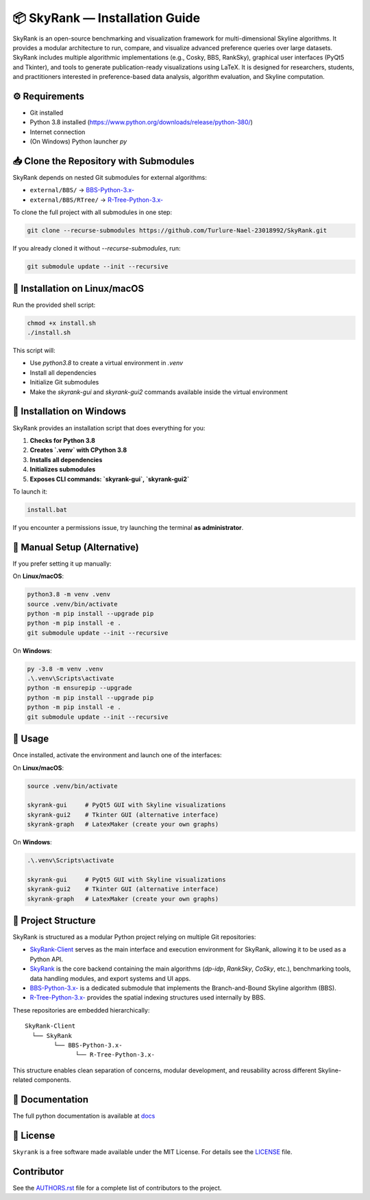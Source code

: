 📦 SkyRank — Installation Guide
===============================

SkyRank is an open-source benchmarking and visualization framework for multi-dimensional Skyline algorithms.
It provides a modular architecture to run, compare, and visualize advanced preference queries over large datasets.
SkyRank includes multiple algorithmic implementations (e.g., Cosky, BBS, RankSky), graphical user interfaces (PyQt5 and Tkinter), and tools to generate publication-ready visualizations using LaTeX.
It is designed for researchers, students, and practitioners interested in preference-based data analysis, algorithm evaluation, and Skyline computation.

⚙️ Requirements
---------------

- Git installed
- Python 3.8 installed (https://www.python.org/downloads/release/python-380/)
- Internet connection
- (On Windows) Python launcher `py`

📥 Clone the Repository with Submodules
---------------------------------------

SkyRank depends on nested Git submodules for external algorithms:

- ``external/BBS/`` → `BBS-Python-3.x- <https://github.com/Turlure-Nael-23018992/BBS-Python-3.x-.git>`__
- ``external/BBS/RTree/`` → `R-Tree-Python-3.x- <https://github.com/Turlure-Nael-23018992/R-Tree-Python-3.x-.git>`__

To clone the full project with all submodules in one step:

.. code-block:: bash

    git clone --recurse-submodules https://github.com/Turlure-Nael-23018992/SkyRank.git

If you already cloned it without `--recurse-submodules`, run:

.. code-block:: bash

    git submodule update --init --recursive

🚀 Installation on Linux/macOS
------------------------------

Run the provided shell script:

.. code-block:: bash

    chmod +x install.sh
    ./install.sh

This script will:

- Use `python3.8` to create a virtual environment in `.venv`
- Install all dependencies
- Initialize Git submodules
- Make the `skyrank-gui` and `skyrank-gui2` commands available inside the virtual environment

🚀 Installation on Windows
--------------------------

SkyRank provides an installation script that does everything for you:

1. **Checks for Python 3.8**
2. **Creates `.venv` with CPython 3.8**
3. **Installs all dependencies**
4. **Initializes submodules**
5. **Exposes CLI commands: `skyrank-gui`, `skyrank-gui2`**

To launch it:

.. code-block:: bash

    install.bat

If you encounter a permissions issue, try launching the terminal **as administrator**.

🧪 Manual Setup (Alternative)
-----------------------------

If you prefer setting it up manually:

On **Linux/macOS**:

.. code-block:: bash

    python3.8 -m venv .venv
    source .venv/bin/activate
    python -m pip install --upgrade pip
    python -m pip install -e .
    git submodule update --init --recursive

On **Windows**:

.. code-block:: bash

    py -3.8 -m venv .venv
    .\.venv\Scripts\activate
    python -m ensurepip --upgrade
    python -m pip install --upgrade pip
    python -m pip install -e .
    git submodule update --init --recursive

🏁 Usage
--------

Once installed, activate the environment and launch one of the interfaces:

On **Linux/macOS**:

.. code-block:: bash

    source .venv/bin/activate

    skyrank-gui     # PyQt5 GUI with Skyline visualizations
    skyrank-gui2    # Tkinter GUI (alternative interface)
    skyrank-graph   # LatexMaker (create your own graphs)

On **Windows**:

.. code-block:: bash

    .\.venv\Scripts\activate

    skyrank-gui     # PyQt5 GUI with Skyline visualizations
    skyrank-gui2    # Tkinter GUI (alternative interface)
    skyrank-graph   # LatexMaker (create your own graphs)

📂 Project Structure
--------------------

SkyRank is structured as a modular Python project relying on multiple Git repositories:

- `SkyRank-Client <https://github.com/Turlure-Nael-23018992/SkyRank-Client>`_ serves as the main interface and execution environment for SkyRank, allowing it to be used as a Python API.

- `SkyRank <https://github.com/Turlure-Nael-23018992/SkyRank>`_ is the core backend containing the main algorithms (`dp-idp`, `RankSky`, `CoSky`, etc.), benchmarking tools, data handling modules, and export systems and UI apps.

- `BBS-Python-3.x- <https://github.com/Turlure-Nael-23018992/BBS-Python-3.x->`_ is a dedicated submodule that implements the Branch-and-Bound Skyline algorithm (BBS).

- `R-Tree-Python-3.x- <https://github.com/Turlure-Nael-23018992/R-Tree-Python-3.x->`_ provides the spatial indexing structures used internally by BBS.

These repositories are embedded hierarchically:

::

    SkyRank-Client
      └── SkyRank
            └── BBS-Python-3.x-
                  └── R-Tree-Python-3.x-

This structure enables clean separation of concerns, modular development, and reusability across different Skyline-related components.


📖 Documentation
----------
The full python documentation is available at `docs <https://github.com/Turlure-Nael-23018992/SkyRank/tree/main/docs>`_

📄 License
----------

``Skyrank`` is a free software made available under the MIT License. For details see
the `LICENSE <https://github.com/Turlure-Nael-23018992/SkyRank/blob/main/LICENSE>`_ file.

Contributor
-----------
See the `AUTHORS.rst <https://github.com/Turlure-Nael-23018992/SkyRank/blob/main/AUTHORS.rst>`_
file for a complete list of contributors to the project.
